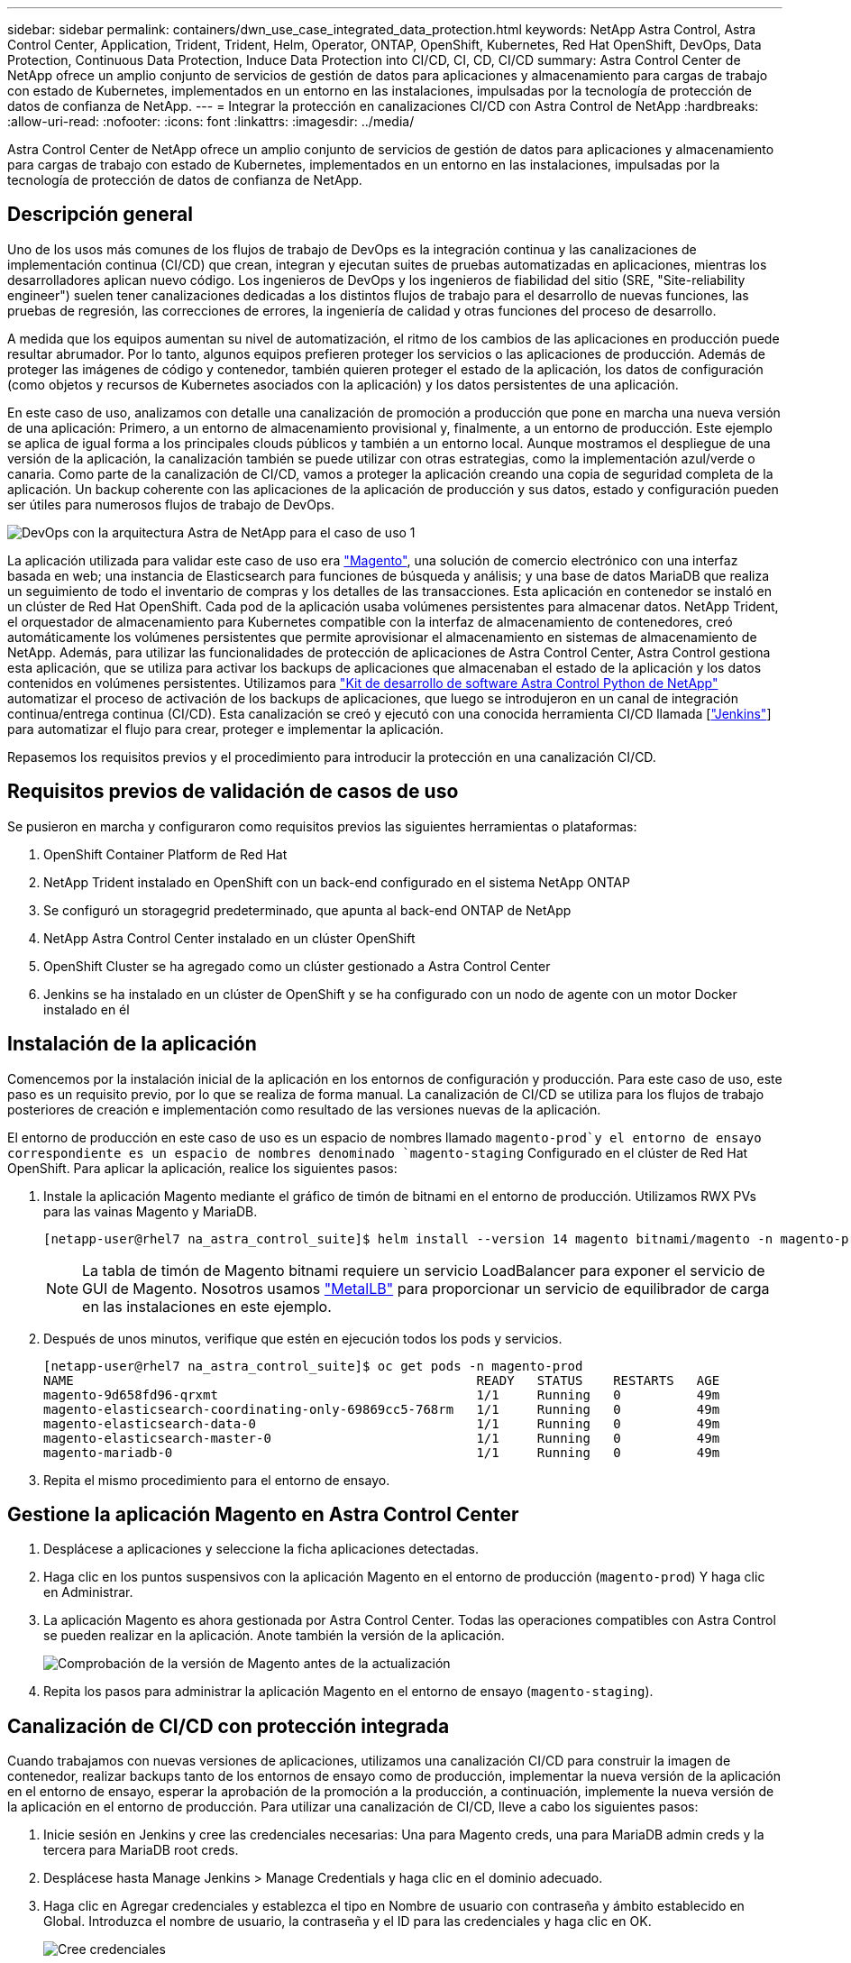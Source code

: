 ---
sidebar: sidebar 
permalink: containers/dwn_use_case_integrated_data_protection.html 
keywords: NetApp Astra Control, Astra Control Center, Application, Trident, Trident, Helm, Operator, ONTAP, OpenShift, Kubernetes, Red Hat OpenShift, DevOps, Data Protection, Continuous Data Protection, Induce Data Protection into CI/CD, CI, CD, CI/CD 
summary: Astra Control Center de NetApp ofrece un amplio conjunto de servicios de gestión de datos para aplicaciones y almacenamiento para cargas de trabajo con estado de Kubernetes, implementados en un entorno en las instalaciones, impulsadas por la tecnología de protección de datos de confianza de NetApp. 
---
= Integrar la protección en canalizaciones CI/CD con Astra Control de NetApp
:hardbreaks:
:allow-uri-read: 
:nofooter: 
:icons: font
:linkattrs: 
:imagesdir: ../media/


[role="lead"]
Astra Control Center de NetApp ofrece un amplio conjunto de servicios de gestión de datos para aplicaciones y almacenamiento para cargas de trabajo con estado de Kubernetes, implementados en un entorno en las instalaciones, impulsadas por la tecnología de protección de datos de confianza de NetApp.



== Descripción general

Uno de los usos más comunes de los flujos de trabajo de DevOps es la integración continua y las canalizaciones de implementación continua (CI/CD) que crean, integran y ejecutan suites de pruebas automatizadas en aplicaciones, mientras los desarrolladores aplican nuevo código. Los ingenieros de DevOps y los ingenieros de fiabilidad del sitio (SRE, "Site-reliability engineer") suelen tener canalizaciones dedicadas a los distintos flujos de trabajo para el desarrollo de nuevas funciones, las pruebas de regresión, las correcciones de errores, la ingeniería de calidad y otras funciones del proceso de desarrollo.

A medida que los equipos aumentan su nivel de automatización, el ritmo de los cambios de las aplicaciones en producción puede resultar abrumador. Por lo tanto, algunos equipos prefieren proteger los servicios o las aplicaciones de producción. Además de proteger las imágenes de código y contenedor, también quieren proteger el estado de la aplicación, los datos de configuración (como objetos y recursos de Kubernetes asociados con la aplicación) y los datos persistentes de una aplicación.

En este caso de uso, analizamos con detalle una canalización de promoción a producción que pone en marcha una nueva versión de una aplicación: Primero, a un entorno de almacenamiento provisional y, finalmente, a un entorno de producción. Este ejemplo se aplica de igual forma a los principales clouds públicos y también a un entorno local. Aunque mostramos el despliegue de una versión de la aplicación, la canalización también se puede utilizar con otras estrategias, como la implementación azul/verde o canaria. Como parte de la canalización de CI/CD, vamos a proteger la aplicación creando una copia de seguridad completa de la aplicación. Un backup coherente con las aplicaciones de la aplicación de producción y sus datos, estado y configuración pueden ser útiles para numerosos flujos de trabajo de DevOps.

image:dwn_image1.jpg["DevOps con la arquitectura Astra de NetApp para el caso de uso 1"]

La aplicación utilizada para validar este caso de uso era https://magento.com/["Magento"^], una solución de comercio electrónico con una interfaz basada en web; una instancia de Elasticsearch para funciones de búsqueda y análisis; y una base de datos MariaDB que realiza un seguimiento de todo el inventario de compras y los detalles de las transacciones. Esta aplicación en contenedor se instaló en un clúster de Red Hat OpenShift. Cada pod de la aplicación usaba volúmenes persistentes para almacenar datos. NetApp Trident, el orquestador de almacenamiento para Kubernetes compatible con la interfaz de almacenamiento de contenedores, creó automáticamente los volúmenes persistentes que permite aprovisionar el almacenamiento en sistemas de almacenamiento de NetApp. Además, para utilizar las funcionalidades de protección de aplicaciones de Astra Control Center, Astra Control gestiona esta aplicación, que se utiliza para activar los backups de aplicaciones que almacenaban el estado de la aplicación y los datos contenidos en volúmenes persistentes. Utilizamos para https://github.com/NetApp/netapp-astra-toolkits["Kit de desarrollo de software Astra Control Python de NetApp"^] automatizar el proceso de activación de los backups de aplicaciones, que luego se introdujeron en un canal de integración continua/entrega continua (CI/CD). Esta canalización se creó y ejecutó con una conocida herramienta CI/CD llamada [https://www.jenkins.io/["Jenkins"^]] para automatizar el flujo para crear, proteger e implementar la aplicación.

Repasemos los requisitos previos y el procedimiento para introducir la protección en una canalización CI/CD.



== Requisitos previos de validación de casos de uso

Se pusieron en marcha y configuraron como requisitos previos las siguientes herramientas o plataformas:

. OpenShift Container Platform de Red Hat
. NetApp Trident instalado en OpenShift con un back-end configurado en el sistema NetApp ONTAP
. Se configuró un storagegrid predeterminado, que apunta al back-end ONTAP de NetApp
. NetApp Astra Control Center instalado en un clúster OpenShift
. OpenShift Cluster se ha agregado como un clúster gestionado a Astra Control Center
. Jenkins se ha instalado en un clúster de OpenShift y se ha configurado con un nodo de agente con un motor Docker instalado en él




== Instalación de la aplicación

Comencemos por la instalación inicial de la aplicación en los entornos de configuración y producción. Para este caso de uso, este paso es un requisito previo, por lo que se realiza de forma manual. La canalización de CI/CD se utiliza para los flujos de trabajo posteriores de creación e implementación como resultado de las versiones nuevas de la aplicación.

El entorno de producción en este caso de uso es un espacio de nombres llamado `magento-prod`y el entorno de ensayo correspondiente es un espacio de nombres denominado `magento-staging` Configurado en el clúster de Red Hat OpenShift. Para aplicar la aplicación, realice los siguientes pasos:

. Instale la aplicación Magento mediante el gráfico de timón de bitnami en el entorno de producción. Utilizamos RWX PVs para las vainas Magento y MariaDB.
+
[listing]
----
[netapp-user@rhel7 na_astra_control_suite]$ helm install --version 14 magento bitnami/magento -n magento-prod --create-namespace --set image.tag=2.4.1-debian-10-r11,magentoHost=10.63.172.243,persistence.magento.accessMode=ReadWriteMany,persistence.apache.accessMode=ReadWriteMany,mariadb.master.persistence.accessModes[0]=ReadWriteMany
----
+

NOTE: La tabla de timón de Magento bitnami requiere un servicio LoadBalancer para exponer el servicio de GUI de Magento. Nosotros usamos link:https://metallb.universe.tf/["MetalLB"^] para proporcionar un servicio de equilibrador de carga en las instalaciones en este ejemplo.

. Después de unos minutos, verifique que estén en ejecución todos los pods y servicios.
+
[listing]
----
[netapp-user@rhel7 na_astra_control_suite]$ oc get pods -n magento-prod
NAME                                                     READY   STATUS    RESTARTS   AGE
magento-9d658fd96-qrxmt                                  1/1     Running   0          49m
magento-elasticsearch-coordinating-only-69869cc5-768rm   1/1     Running   0          49m
magento-elasticsearch-data-0                             1/1     Running   0          49m
magento-elasticsearch-master-0                           1/1     Running   0          49m
magento-mariadb-0                                        1/1     Running   0          49m
----
. Repita el mismo procedimiento para el entorno de ensayo.




== Gestione la aplicación Magento en Astra Control Center

. Desplácese a aplicaciones y seleccione la ficha aplicaciones detectadas.
. Haga clic en los puntos suspensivos con la aplicación Magento en el entorno de producción (`magento-prod`) Y haga clic en Administrar.
. La aplicación Magento es ahora gestionada por Astra Control Center. Todas las operaciones compatibles con Astra Control se pueden realizar en la aplicación. Anote también la versión de la aplicación.
+
image:dwn_image2.jpg["Comprobación de la versión de Magento antes de la actualización"]

. Repita los pasos para administrar la aplicación Magento en el entorno de ensayo (`magento-staging`).




== Canalización de CI/CD con protección integrada

Cuando trabajamos con nuevas versiones de aplicaciones, utilizamos una canalización CI/CD para construir la imagen de contenedor, realizar backups tanto de los entornos de ensayo como de producción, implementar la nueva versión de la aplicación en el entorno de ensayo, esperar la aprobación de la promoción a la producción, a continuación, implemente la nueva versión de la aplicación en el entorno de producción. Para utilizar una canalización de CI/CD, lleve a cabo los siguientes pasos:

. Inicie sesión en Jenkins y cree las credenciales necesarias: Una para Magento creds, una para MariaDB admin creds y la tercera para MariaDB root creds.
. Desplácese hasta Manage Jenkins > Manage Credentials y haga clic en el dominio adecuado.
. Haga clic en Agregar credenciales y establezca el tipo en Nombre de usuario con contraseña y ámbito establecido en Global. Introduzca el nombre de usuario, la contraseña y el ID para las credenciales y haga clic en OK.
+
image:dwn_image8.jpg["Cree credenciales"]

. Repita el mismo procedimiento para las otras dos credenciales.
. Vuelva a la consola, cree una canalización haciendo clic en Nuevo elemento y, a continuación, haga clic en canalización.
. Copie la canalización del archivo Jenkinsfile https://github.com/NetApp/netapp-astra-toolkits/blob/main/ci_cd_examples/jenkins_pipelines/protecting_apps_in_ci_cd_pipelines/Jenkinsfile["aquí"^].
. Pegue la canalización en la sección de canalización Jenkins y, a continuación, haga clic en Guardar.
. Rellene los parámetros de la canalización Jenkins con los detalles respectivos, incluida la versión del gráfico del timón, la versión de la aplicación Magento a la que se va a actualizar, la versión del kit de herramientas de Astra, el FQDN de Astra Control Center, el token de API y su ID de instancia. Especifique el registro docker, el espacio de nombres y Magento IP tanto de los entornos de producción como de ensayo, y también especifique los identificadores de credenciales de las credenciales creadas.
+
[listing]
----
MAGENTO_VERSION = '2.4.1-debian-10-r14'
CHART_VERSION = '14'
RELEASE_TYPE = 'MINOR'
ASTRA_TOOLKIT_VERSION = '2.0.2'
ASTRA_API_TOKEN = 'xxxxxxxx'
ASTRA_INSTANCE_ID = 'xxx-xxx-xxx-xxx-xxx'
ASTRA_FQDN = 'netapp-astra-control-center.org.example.com'
DOCKER_REGISTRY = 'docker.io/netapp-solutions-cicd'
PROD_NAMESPACE = 'magento-prod'
PROD_MAGENTO_IP = 'x.x.x.x'
STAGING_NAMESPACE = 'magento-staging'
STAGING_MAGENTO_IP = 'x.x.x.x'
MAGENTO_CREDS = credentials('magento-cred')
MAGENTO_MARIADB_CREDS = credentials('magento-mariadb-cred')
MAGENTO_MARIADB_ROOT_CREDS = credentials('magento-mariadb-root-cred')
----
. Haga clic en Crear ahora. La canalización comienza a ejecutarse y avanza a lo largo de los pasos. La imagen de la aplicación se crea primero y se carga en el registro del contenedor.
+
image:dwn_image3.jpg["Progreso de la canalización"]

. Las copias de seguridad de aplicaciones se inician mediante Astra Control.
+
image:dwn_image4.jpg["Backup iniciado"]

. Una vez que las fases de copia de seguridad se hayan completado correctamente, compruebe las copias de seguridad desde Astra Control Center.
+
image:dwn_image5.jpg["Backup realizado correctamente"]

. A continuación, la nueva versión de la aplicación se implementa en el entorno de almacenamiento provisional.
+
image:dwn_image6.jpg["Se inició la implementación de almacenamiento provisional"]

. Una vez completado este paso, el programa espera a que el usuario apruebe la implementación a producción. En esta fase, suponga que el equipo de QA realiza algunas pruebas manuales y aprueba la producción. A continuación, puede hacer clic en aprobar para implementar la nueva versión de la aplicación en el entorno de producción.
+
image:dwn_image7.jpg["Esperando promoción"]

. Compruebe que la aplicación de producción también se ha actualizado a la versión deseada.
+
image:dwn_image11.jpg["Prod App actualizada"]



Como parte de la canalización CI/CD, demostramos la capacidad para proteger la aplicación creando un backup completo compatible con aplicaciones. Dado que se ha realizado un backup de toda la aplicación como parte de la canalización de promoción a producción, puede sentirse más seguro de las puestas en marcha de aplicaciones altamente automatizadas. Este backup consciente de la aplicación que contiene los datos, el estado y la configuración de la aplicación puede ser útil para numerosos flujos de trabajo de DevOps. Un flujo de trabajo importante sería volver a la versión anterior de la aplicación en caso de problemas imprevistos.

Aunque demostramos un flujo de trabajo CI/CD a través de la herramienta Jenkins, este concepto se puede extrapolar de forma sencilla y eficiente a distintas herramientas y estrategias. Para ver este caso de uso en acción, vea el vídeo a continuación.

.Protección de datos en canalización CI/CD con Astra Control Center
video::a6400379-52ff-4c8f-867f-b01200fa4a5e[panopto,width=360]